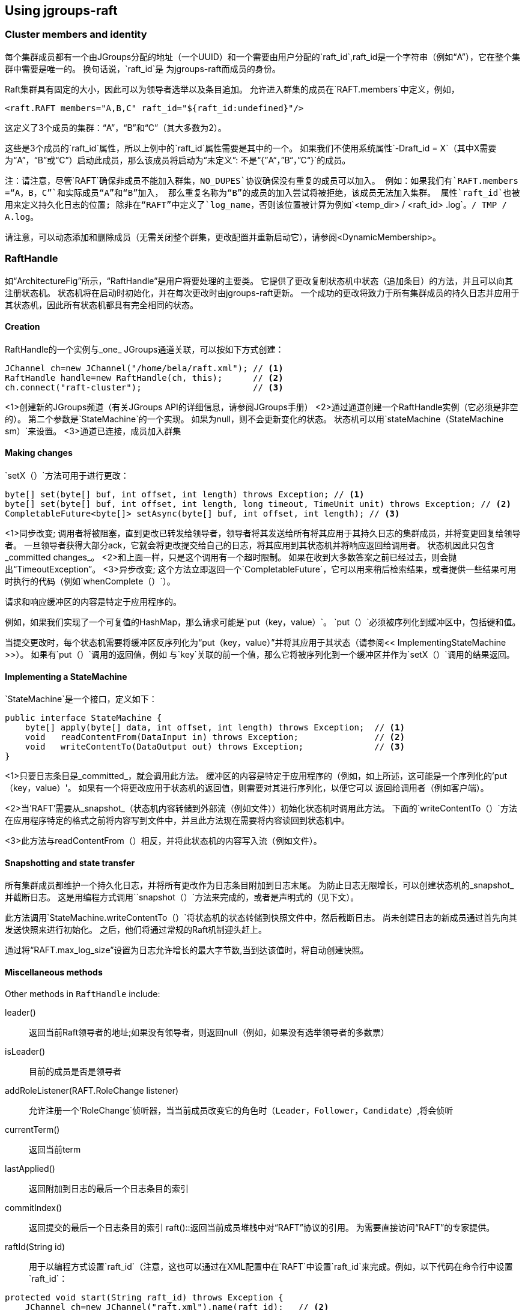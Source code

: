
== Using jgroups-raft


=== Cluster members and identity

每个集群成员都有一个由JGroups分配的地址（一个UUID）和一个需要由用户分配的`raft_id`,raft_id是一个字符串（例如“A”），它在整个集群中需要是唯一的。 换句话说，`raft_id`是
为jgroups-raft而成员的身份。

Raft集群具有固定的大小，因此可以为领导者选举以及条目追加。 允许进入群集的成员在`RAFT.members`中定义，例如，

[source,xml]
----
<raft.RAFT members="A,B,C" raft_id="${raft_id:undefined}"/>
----

这定义了3个成员的集群：“A”，“B”和“C”（其大多数为2）。

这些是3个成员的`raft_id`属性，所以上例中的`raft_id`属性需要是其中的一个。
如果我们不使用系统属性`-Draft_id = X`（其中X需要为“A”，“B”或“C”）启动此成员，那么该成员将启动为“未定义”: 不是“{”A“，”B“，”C“}`的成员。

注：请注意，尽管`RAFT`确保非成员不能加入群集，`NO_DUPES`协议确保没有重复的成员可以加入。 例如：如果我们有`RAFT.members =“A，B，C”`和实际成员“A”和“B”加入，
那么重复名称为“B”的成员的加入尝试将被拒绝，该成员无法加入集群。
属性`raft_id`也被用来定义持久化日志的位置; 除非在“RAFT”中定义了`log_name`，否则该位置被计算为例如`<temp_dir> / <raft_id> .log`。`/ TMP / A.log`。

请注意，可以动态添加和删除成员（无需关闭整个群集，更改配置并重新启动它），请参阅<DynamicMembership>。

=== RaftHandle

如“ArchitectureFig”所示，“RaftHandle”是用户将要处理的主要类。 它提供了更改复制状态机中状态（追加条目）的方法，并且可以向其注册状态机。 状态机将在启动时初始化，并在每次更改时由jgroups-raft更新。
一个成功的更改将致力于所有集群成员的持久日志并应用于其状态机，因此所有状态机都具有完全相同的状态。

==== Creation
RaftHandle的一个实例与_one_ JGroups通道关联，可以按如下方式创建：

[source,java]
----
JChannel ch=new JChannel("/home/bela/raft.xml"); // <1>
RaftHandle handle=new RaftHandle(ch, this);      // <2>
ch.connect("raft-cluster");                      // <3>
----
<1>创建新的JGroups频道（有关JGroups API的详细信息，请参阅JGroups手册）
<2>通过通道创建一个RaftHandle实例（它必须是非空的）。 第二个参数是`StateMachine`的一个实现。 如果为null，则不会更新变化的状态。 状态机可以用`stateMachine（StateMachine sm）`来设置。
<3>通道已连接，成员加入群集

==== Making changes
`setX（）`方法可用于进行更改：

[source,java]
----
byte[] set(byte[] buf, int offset, int length) throws Exception; // <1>
byte[] set(byte[] buf, int offset, int length, long timeout, TimeUnit unit) throws Exception; // <2>
CompletableFuture<byte[]> setAsync(byte[] buf, int offset, int length); // <3>
----
<1>同步改变; 调用者将被阻塞，直到更改已转发给领导者，领导者将其发送给所有将其应用于其持久日志的集群成员，并将变更回复给领导者。
 一旦领导者获得大部分ack，它就会将更改提交给自己的日志，将其应用到其状态机并将响应返回给调用者。 状态机因此只包含_committed changes_。
<2>和上面一样，只是这个调用有一个超时限制。 如果在收到大多数答案之前已经过去，则会抛出“TimeoutException”。
<3>异步改变; 这个方法立即返回一个`CompletableFuture`，它可以用来稍后检索结果，或者提供一些结果可用时执行的代码（例如`whenComplete（）`）。

请求和响应缓冲区的内容是特定于应用程序的。

例如，如果我们实现了一个可复值的HashMap，那么请求可能是`put（key，value）`。 `put（）`必须被序列化到缓冲区中，包括键和值。

当提交更改时，每个状态机需要将缓冲区反序列化为“put（key，value）”并将其应用于其状态（请参阅<< ImplementingStateMachine >>）。
如果有`put（）`调用的返回值，例如 与`key`关联的前一个值，那么它将被序列化到一个缓冲区并作为`setX（）`调用的结果返回。

[[ImplementingStateMachine]]
==== Implementing a StateMachine

`StateMachine`是一个接口，定义如下：

[source,java]
----
public interface StateMachine {
    byte[] apply(byte[] data, int offset, int length) throws Exception;  // <1>
    void   readContentFrom(DataInput in) throws Exception;               // <2>
    void   writeContentTo(DataOutput out) throws Exception;              // <3>
}
----
<1>只要日志条目是_committed_，就会调用此方法。 缓冲区的内容是特定于应用程序的（例如，如上所述，这可能是一个序列化的'put（key，value）'。
如果有一个将更改应用于状态机的返回值，则需要对其进行序列化，以便它可以 返回给调用者（例如客户端）。

<2>当'RAFT'需要从_snapshot_（状态机内容转储到外部流（例如文件））初始化状态机时调用此方法。
下面的`writeContentTo（）`方法在应用程序特定的格式之前将内容写到文件中，并且此方法现在需要将内容读回到状态机中。

<3>此方法与readContentFrom（）相反，并将此状态机的内容写入流（例如文件）。

[[Snapshots]]
==== Snapshotting and state transfer

所有集群成员都维护一个持久化日志，并将所有更改作为日志条目附加到日志末尾。 为防止日志无限增长，可以创建状态机的_snapshot_并截断日志。
这是用编程方式调用``snapshot（）`方法来完成的，或者是声明式的（见下文）。

此方法调用`StateMachine.writeContentTo（）`将状态机的状态转储到快照文件中，然后截断日志。 尚未创建日志的新成员通过首先向其发送快照来进行初始化。
之后，他们将通过常规的Raft机制迎头赶上。

通过将“RAFT.max_log_size”设置为日志允许增长的最大字节数,当到达该值时，将自动创建快照。

==== Miscellaneous methods

Other methods in `RaftHandle` include:

leader():: 返回当前Raft领导者的地址;如果没有领导者，则返回null（例如，如果没有选举领导者的多数票）
isLeader():: 目前的成员是否是领导者
addRoleListener(RAFT.RoleChange listener):: 允许注册一个'RoleChange`侦听器，当当前成员改变它的角色时（`Leader`，`Follower`，`Candidate`）,将会侦听
currentTerm():: 返回当前term
lastApplied():: 返回附加到日志的最后一个日志条目的索引
commitIndex():: 返回提交的最后一个日志条目的索引
raft()::返回当前成员堆栈中对“RAFT”协议的引用。 为需要直接访问“RAFT”的专家提供。

raftId(String id):: 用于以编程方式设置`raft_id`（注意，这也可以通过在XML配置中在`RAFT`中设置`raft_id`来完成。例如，以下代码在命令行中设置`raft_id`：
[source,java]
----
protected void start(String raft_id) throws Exception {
    JChannel ch=new JChannel("raft.xml").name(raft_id);   // <2>
    RaftHandle handle=new RaftHandle(ch, this).raftId(raft_id); // <3>
    ch.connect("raft-cluster");  // <4>
}

public static void main(String[] args) throws Exception {
    new bla().start(args[0]);  // <1>
}
----
<1>`raft_id`可以作为参数传递给程序
<2>通道已创建，其逻辑名称与“raft_id”相同。 这不是必需的，但方便。
<3>现在`raft_id`可以通过`RaftHandle.raftId（String id）`来设置。

=== Configuration

成员的配置可以通过XML配置文件或编程方式声明式完成。 有关详细信息，请参阅JGroups文档。
示例XML配置文件如下所示（为简洁起见进行了编辑）：

[source,xml]
----
<config xmlns="urn:org:jgroups"
        xmlns:xsi="http://www.w3.org/2001/XMLSchema-instance"
        xsi:schemaLocation="urn:org:jgroups http://www.jgroups.org/schema/jgroups.xsd">
    <UDP
         mcast_addr="228.5.5.5"
         mcast_port="${jgroups.udp.mcast_port:45588}"/>
    <PING />
    <MERGE3 />
    <FD_SOCK/>
    <FD_ALL/>
    <VERIFY_SUSPECT timeout="1500"  />
    <pbcast.NAKACK2 xmit_interval="500"
                    discard_delivered_msgs="true"/>
    <UNICAST3 xmit_interval="500"
              max_msg_batch_size="500"/>
    <pbcast.STABLE desired_avg_gossip="50000"
                   max_bytes="4M"/>
    <raft.NO_DUPES/>                                                         // <1>
    <pbcast.GMS print_local_addr="true" join_timeout="2000"
                view_bundling="true"/>
    <UFC max_credits="2M" min_threshold="0.4"/>
    <MFC max_credits="2M" min_threshold="0.4"/>
    <FRAG2 frag_size="60K"  />
    <raft.ELECTION election_min_interval="100" election_max_interval="500"/> // <2>
    <raft.RAFT members="A,B,C,D" raft_id="${raft_id:undefined}"/>            // <3>
    <raft.REDIRECT/>                                                         // <4>
    <raft.CLIENT bind_addr="0.0.0.0" />                                      // <5>
</config>
----
<1> `NO_DUPES`：检查加入新成员不会导致成员资格中的'raft_ids`重复。 如果可以的话，拒绝JOIN。 必须放置在`GMS`下面的某个地方
<2> `选举“：该协议实施领导选举。 它与“RAFT”相互独立，并且可能（并且可能在将来）被替换为不同的选举协议。
     属性`election_min_interval`和`election_max_interval`定义jgroups-raft选择随机选举超时的范围。

<3> RAFT：主要协议，实现日志追加和提交，处理状态机更新，快照等。
    属性`members`定义（固定）成员资格（当从持久性日志初始化成员时，可能仍由`addServer` /`removeServer`日志条目重新定义）。
    属性`raft_id`定义当前成员的ID（如前所述，需要成为“成员”的一个要素）。
<4> REDIRECT用于将请求重定向到当前的Raft领导者，或者在没有成员领导的情况下抛出异常
<5> <CLIENT>侦听客户端请求的套接字（默认端口为“1965”），执行它们并将结果发回给client。 目前，已经实现了`addServer`和`removeServer`。

这是一个常规的JGroups XML配置，除了jgroups-raft添加了一些其他协议。

[[DynamicMembership]]
=== Adding and removing members dynamically

'RAFT'协议提供了addServer（String raft_id）和removeServer（String raft_id）方法来从静态成员（由RAFT.members定义）添加和删除服务器。
一次只能添加和移除一台服务器，添加或移除服务器需要提交大部分确认。

这两种方法都通过JMX公开，所以可以使用'jconsole'。 但是，jgroups-raft还提供了一个脚本（`client.sh`）以更方便的方式执行此操作。
该脚本使用`Client`连接到集群成员的1965端口(可以更改）。 该请求然后被转发给当前领导。

The steps to add a member are as follows (say we have `RAFT.members="A,B,C"` and want to add "D"):

* Call `bin/client.sh -add D`
** If needed, `-port PORT` or `-bind_addr ADDR` can be given, e.g. if we need to reach a member running on a different host
* Once `A` (the leader) processed `addServer("D")`, everybody's `RAFT.members` is `"A","B","C","D"`
* At this point, the XML configuration files should be updated so that `RAFT.members="A,B,C,D"`
* If not, members will read the correct membership when getting initialized by their logs
* A new member `D` can now be started (its XML config needs to have the correct `members` attribute !)





